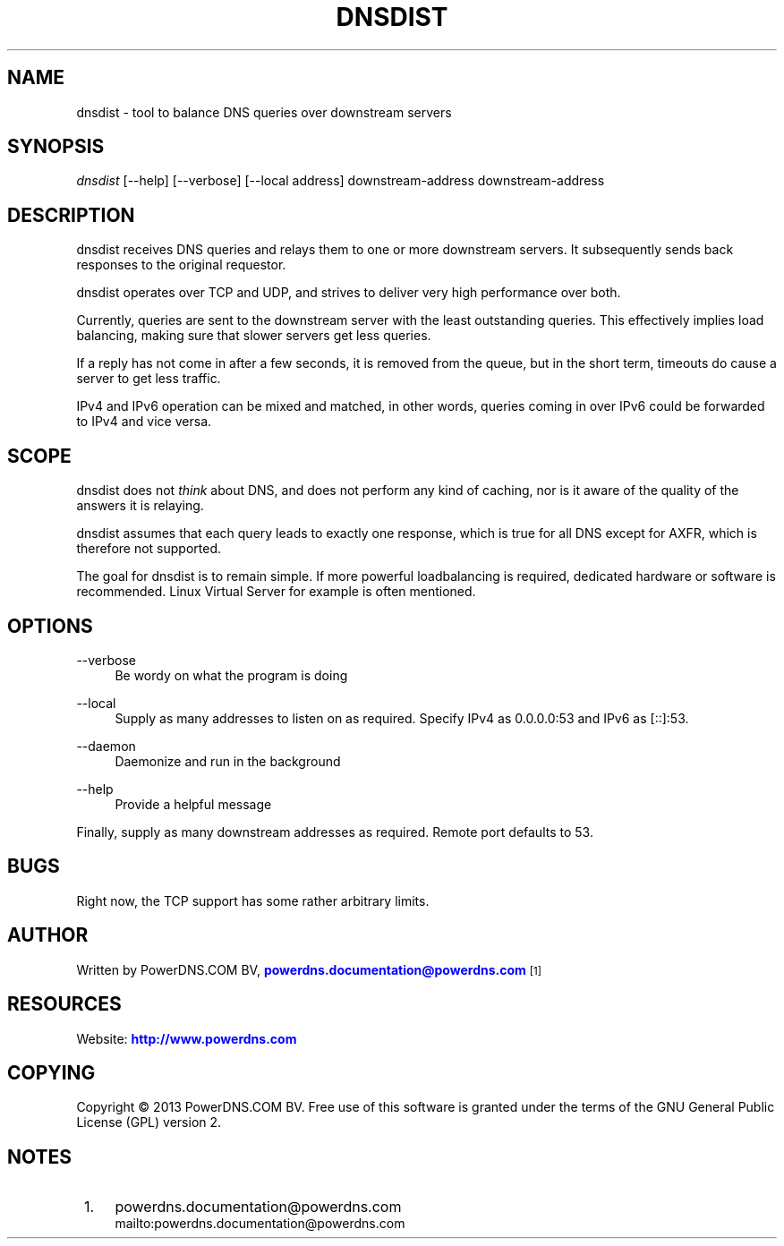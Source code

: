 '\" t
.\"     Title: dnsdist
.\"    Author: [see the "AUTHOR" section]
.\" Generator: DocBook XSL Stylesheets v1.76.1 <http://docbook.sf.net/>
.\"      Date: 10/30/2014
.\"    Manual: \ \&
.\"    Source: \ \&
.\"  Language: English
.\"
.TH "DNSDIST" "1" "10/30/2014" "\ \&" "\ \&"
.\" -----------------------------------------------------------------
.\" * Define some portability stuff
.\" -----------------------------------------------------------------
.\" ~~~~~~~~~~~~~~~~~~~~~~~~~~~~~~~~~~~~~~~~~~~~~~~~~~~~~~~~~~~~~~~~~
.\" http://bugs.debian.org/507673
.\" http://lists.gnu.org/archive/html/groff/2009-02/msg00013.html
.\" ~~~~~~~~~~~~~~~~~~~~~~~~~~~~~~~~~~~~~~~~~~~~~~~~~~~~~~~~~~~~~~~~~
.ie \n(.g .ds Aq \(aq
.el       .ds Aq '
.\" -----------------------------------------------------------------
.\" * set default formatting
.\" -----------------------------------------------------------------
.\" disable hyphenation
.nh
.\" disable justification (adjust text to left margin only)
.ad l
.\" -----------------------------------------------------------------
.\" * MAIN CONTENT STARTS HERE *
.\" -----------------------------------------------------------------
.SH "NAME"
dnsdist \- tool to balance DNS queries over downstream servers
.SH "SYNOPSIS"
.sp
\fIdnsdist\fR [\-\-help] [\-\-verbose] [\-\-local address] downstream\-address downstream\-address
.SH "DESCRIPTION"
.sp
dnsdist receives DNS queries and relays them to one or more downstream servers\&. It subsequently sends back responses to the original requestor\&.
.sp
dnsdist operates over TCP and UDP, and strives to deliver very high performance over both\&.
.sp
Currently, queries are sent to the downstream server with the least outstanding queries\&. This effectively implies load balancing, making sure that slower servers get less queries\&.
.sp
If a reply has not come in after a few seconds, it is removed from the queue, but in the short term, timeouts do cause a server to get less traffic\&.
.sp
IPv4 and IPv6 operation can be mixed and matched, in other words, queries coming in over IPv6 could be forwarded to IPv4 and vice versa\&.
.SH "SCOPE"
.sp
dnsdist does not \fIthink\fR about DNS, and does not perform any kind of caching, nor is it aware of the quality of the answers it is relaying\&.
.sp
dnsdist assumes that each query leads to exactly one response, which is true for all DNS except for AXFR, which is therefore not supported\&.
.sp
The goal for dnsdist is to remain simple\&. If more powerful loadbalancing is required, dedicated hardware or software is recommended\&. Linux Virtual Server for example is often mentioned\&.
.SH "OPTIONS"
.PP
\-\-verbose
.RS 4
Be wordy on what the program is doing
.RE
.PP
\-\-local
.RS 4
Supply as many addresses to listen on as required\&. Specify IPv4 as 0\&.0\&.0\&.0:53 and IPv6 as [::]:53\&.
.RE
.PP
\-\-daemon
.RS 4
Daemonize and run in the background
.RE
.PP
\-\-help
.RS 4
Provide a helpful message
.RE
.sp
Finally, supply as many downstream addresses as required\&. Remote port defaults to 53\&.
.SH "BUGS"
.sp
Right now, the TCP support has some rather arbitrary limits\&.
.SH "AUTHOR"
.sp
Written by PowerDNS\&.COM BV, \m[blue]\fBpowerdns\&.documentation@powerdns\&.com\fR\m[]\&\s-2\u[1]\d\s+2
.SH "RESOURCES"
.sp
Website: \m[blue]\fBhttp://www\&.powerdns\&.com\fR\m[]
.SH "COPYING"
.sp
Copyright \(co 2013 PowerDNS\&.COM BV\&. Free use of this software is granted under the terms of the GNU General Public License (GPL) version 2\&.
.SH "NOTES"
.IP " 1." 4
powerdns.documentation@powerdns.com
.RS 4
\%mailto:powerdns.documentation@powerdns.com
.RE
